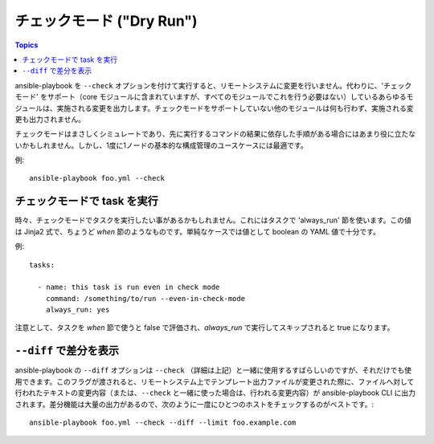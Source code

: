チェックモード ("Dry Run")
=========================

.. versionadded:: 1.1

.. contents:: Topics

ansible-playbook を ``--check`` オプションを付けて実行すると、リモートシステムに変更を行いません。代わりに、'チェックモード' をサポート（core モジュールに含まれていますが、すべてのモジュールでこれを行う必要はない）しているあらゆるモジュールは、実施される変更を出力します。チェックモードをサポートしていない他のモジュールは何も行わず、実施される変更も出力されません。

チェックモードはまさしくシミュレートであり、先に実行するコマンドの結果に依存した手順がある場合にはあまり役に立たないかもしれません。しかし、1度に1ノードの基本的な構成管理のユースケースには最適です。

例::

    ansible-playbook foo.yml --check

.. _forcing_to_run_in_check_mode:

チェックモードで task を実行
````````````````````````````

.. versionadded:: 1.3

時々、チェックモードでタスクを実行したい事があるかもしれません。これにはタスクで 'always_run' 節を使います。この値は Jinja2 式で、ちょうど `when` 節のようなものです。単純なケースでは値として boolean の YAML 値で十分です。

例::

    tasks:

      - name: this task is run even in check mode
        command: /something/to/run --even-in-check-mode
        always_run: yes

注意として、タスクを `when` 節で使うと false で評価され、`always_run` で実行してスキップされると true になります。

.. _diff_mode:

``--diff`` で差分を表示
```````````````````````````````````

.. versionadded:: 1.1

ansible-playbook の ``--diff`` オプションは ``--check`` （詳細は上記）と一緒に使用するすばらしいのですが、それだけでも使用できます。このフラグが渡されると、リモートシステム上でテンプレート出力ファイルが変更された際に、ファイルへ対して行われたテキストの変更内容（または、``--check`` と一緒に使った場合は、行われる変更内容）が ansible-playbook CLI に出力されます。差分機能は大量の出力があるので、次のように一度にひとつのホストをチェックするのがベストです。::

    ansible-playbook foo.yml --check --diff --limit foo.example.com
